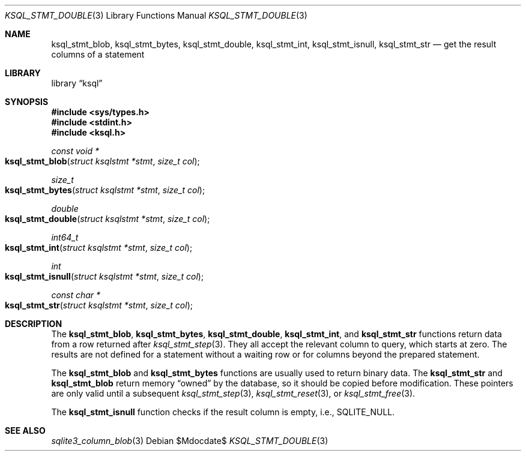 .\"	$Id$
.\"
.\" Copyright (c) 2016 Kristaps Dzonsons <kristaps@bsd.lv>
.\"
.\" Permission to use, copy, modify, and distribute this software for any
.\" purpose with or without fee is hereby granted, provided that the above
.\" copyright notice and this permission notice appear in all copies.
.\"
.\" THE SOFTWARE IS PROVIDED "AS IS" AND THE AUTHOR DISCLAIMS ALL WARRANTIES
.\" WITH REGARD TO THIS SOFTWARE INCLUDING ALL IMPLIED WARRANTIES OF
.\" MERCHANTABILITY AND FITNESS. IN NO EVENT SHALL THE AUTHOR BE LIABLE FOR
.\" ANY SPECIAL, DIRECT, INDIRECT, OR CONSEQUENTIAL DAMAGES OR ANY DAMAGES
.\" WHATSOEVER RESULTING FROM LOSS OF USE, DATA OR PROFITS, WHETHER IN AN
.\" ACTION OF CONTRACT, NEGLIGENCE OR OTHER TORTIOUS ACTION, ARISING OUT OF
.\" OR IN CONNECTION WITH THE USE OR PERFORMANCE OF THIS SOFTWARE.
.\"
.Dd $Mdocdate$
.Dt KSQL_STMT_DOUBLE 3
.Os
.Sh NAME
.Nm ksql_stmt_blob ,
.Nm ksql_stmt_bytes ,
.Nm ksql_stmt_double ,
.Nm ksql_stmt_int ,
.Nm ksql_stmt_isnull ,
.Nm ksql_stmt_str
.Nd get the result columns of a statement
.Sh LIBRARY
.Lb ksql
.Sh SYNOPSIS
.In sys/types.h
.In stdint.h
.In ksql.h
.Ft "const void *"
.Fo ksql_stmt_blob
.Fa "struct ksqlstmt *stmt"
.Fa "size_t col"
.Fc
.Ft size_t
.Fo ksql_stmt_bytes
.Fa "struct ksqlstmt *stmt"
.Fa "size_t col"
.Fc
.Ft double
.Fo ksql_stmt_double
.Fa "struct ksqlstmt *stmt"
.Fa "size_t col"
.Fc
.Ft int64_t
.Fo ksql_stmt_int
.Fa "struct ksqlstmt *stmt"
.Fa "size_t col"
.Fc
.Ft int
.Fo ksql_stmt_isnull
.Fa "struct ksqlstmt *stmt"
.Fa "size_t col"
.Fc
.Ft "const char *"
.Fo ksql_stmt_str
.Fa "struct ksqlstmt *stmt"
.Fa "size_t col"
.Fc
.Sh DESCRIPTION
The
.Nm ksql_stmt_blob ,
.Nm ksql_stmt_bytes ,
.Nm ksql_stmt_double ,
.Nm ksql_stmt_int ,
and
.Nm ksql_stmt_str
functions return data from a row returned after
.Xr ksql_stmt_step 3 .
They all accept the relevant column to query, which starts at zero.
The results are not defined for a statement without a waiting row or for
columns beyond the prepared statement.
.Pp
The
.Nm ksql_stmt_blob
and
.Nm ksql_stmt_bytes
functions are usually used to return binary data.
The
.Nm ksql_stmt_str
and
.Nm ksql_stmt_blob
return memory
.Dq owned
by the database, so it should be copied before modification.
These pointers are only valid until a subsequent
.Xr ksql_stmt_step 3 ,
.Xr ksql_stmt_reset 3 ,
or
.Xr ksql_stmt_free 3 .
.Pp
The
.Nm ksql_stmt_isnull
function checks if the result column is empty, i.e.,
.Dv SQLITE_NULL .
.\" .Sh CONTEXT
.\" For section 9 functions only.
.\" .Sh IMPLEMENTATION NOTES
.\" Not used in OpenBSD.
.\" .Sh RETURN VALUES
.\" For sections 2, 3, and 9 function return values only.
.\" .Sh ENVIRONMENT
.\" For sections 1, 6, 7, and 8 only.
.\" .Sh FILES
.\" .Sh EXIT STATUS
.\" For sections 1, 6, and 8 only.
.\" .Sh EXAMPLES
.\" .Sh DIAGNOSTICS
.\" For sections 1, 4, 6, 7, 8, and 9 printf/stderr messages only.
.\" .Sh ERRORS
.\" For sections 2, 3, 4, and 9 errno settings only.
.Sh SEE ALSO
.Xr sqlite3_column_blob 3
.\" .Xr foobar 1
.\" .Sh STANDARDS
.\" .Sh HISTORY
.\" .Sh AUTHORS
.\" .Sh CAVEATS
.\" .Sh BUGS
.\" .Sh SECURITY CONSIDERATIONS
.\" Not used in OpenBSD.
